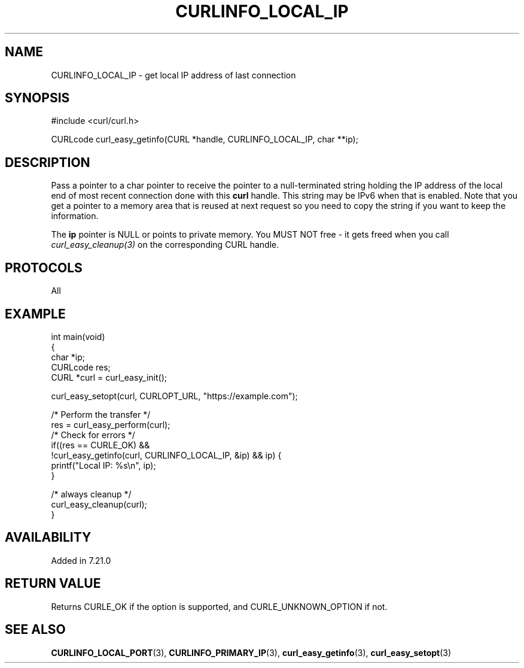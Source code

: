 .\" generated by cd2nroff 0.1 from CURLINFO_LOCAL_IP.md
.TH CURLINFO_LOCAL_IP 3 "June 11 2025" libcurl
.SH NAME
CURLINFO_LOCAL_IP \- get local IP address of last connection
.SH SYNOPSIS
.nf
#include <curl/curl.h>

CURLcode curl_easy_getinfo(CURL *handle, CURLINFO_LOCAL_IP, char **ip);
.fi
.SH DESCRIPTION
Pass a pointer to a char pointer to receive the pointer to a null\-terminated
string holding the IP address of the local end of most recent connection done
with this \fBcurl\fP handle. This string may be IPv6 when that is
enabled. Note that you get a pointer to a memory area that is reused at next
request so you need to copy the string if you want to keep the information.

The \fBip\fP pointer is NULL or points to private memory. You MUST NOT free \-
it gets freed when you call \fIcurl_easy_cleanup(3)\fP on the corresponding
CURL handle.
.SH PROTOCOLS
All
.SH EXAMPLE
.nf
int main(void)
{
  char *ip;
  CURLcode res;
  CURL *curl = curl_easy_init();

  curl_easy_setopt(curl, CURLOPT_URL, "https://example.com");

  /* Perform the transfer */
  res = curl_easy_perform(curl);
  /* Check for errors */
  if((res == CURLE_OK) &&
     !curl_easy_getinfo(curl, CURLINFO_LOCAL_IP, &ip) && ip) {
    printf("Local IP: %s\\n", ip);
  }

  /* always cleanup */
  curl_easy_cleanup(curl);
}
.fi
.SH AVAILABILITY
Added in 7.21.0
.SH RETURN VALUE
Returns CURLE_OK if the option is supported, and CURLE_UNKNOWN_OPTION if not.
.SH SEE ALSO
.BR CURLINFO_LOCAL_PORT (3),
.BR CURLINFO_PRIMARY_IP (3),
.BR curl_easy_getinfo (3),
.BR curl_easy_setopt (3)
